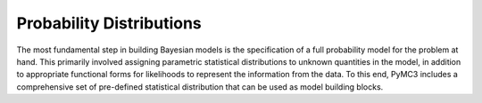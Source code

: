 .. _prob_dists:

*************************
Probability Distributions
*************************

The most fundamental step in building Bayesian models is the specification of a full probability model for the problem at hand. This primarily involved assigning parametric statistical distributions to unknown quantities in the model, in addition to appropriate functional forms for likelihoods to represent the information from the data. To this end, PyMC3 includes a comprehensive set of pre-defined statistical distribution that can be used as model building blocks. 

